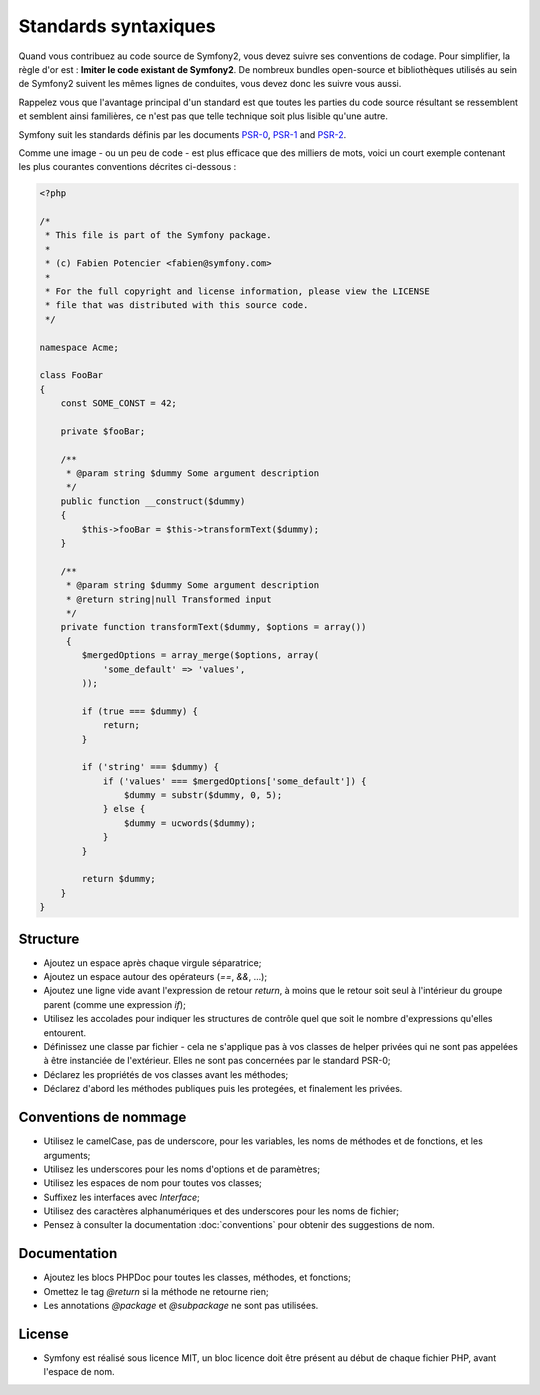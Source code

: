 Standards syntaxiques
=====================

Quand vous contribuez au code source de Symfony2, vous devez suivre ses
conventions de codage. Pour simplifier, la règle d'or est : **Imiter le code
existant de Symfony2**. De nombreux bundles open-source et bibliothèques utilisés
au sein de Symfony2 suivent les mêmes lignes de conduites, vous devez donc
les suivre vous aussi.

Rappelez vous que l'avantage principal d'un standard est que toutes les parties
du code source résultant se ressemblent et semblent ainsi familières, ce n'est
pas que telle technique soit plus lisible qu'une autre.

Symfony suit les standards définis par les documents `PSR-0`_, `PSR-1`_ and `PSR-2`_.

Comme une image - ou un peu de code - est plus efficace que des milliers de
mots, voici un court exemple contenant les plus courantes conventions décrites
ci-dessous :

.. code-block:: php

    <?php

    /*
     * This file is part of the Symfony package.
     *
     * (c) Fabien Potencier <fabien@symfony.com>
     *
     * For the full copyright and license information, please view the LICENSE
     * file that was distributed with this source code.
     */

    namespace Acme;

    class FooBar
    {
        const SOME_CONST = 42;

        private $fooBar;

        /**
         * @param string $dummy Some argument description
         */
        public function __construct($dummy)
        {
            $this->fooBar = $this->transformText($dummy);
        }

        /**
         * @param string $dummy Some argument description
         * @return string|null Transformed input
         */
        private function transformText($dummy, $options = array())
         {
            $mergedOptions = array_merge($options, array(
                'some_default' => 'values',
            ));

            if (true === $dummy) {
                return;
            }

            if ('string' === $dummy) {
                if ('values' === $mergedOptions['some_default']) {
                    $dummy = substr($dummy, 0, 5);
                } else {
                    $dummy = ucwords($dummy);
                }
            } 

            return $dummy;
        }
    }

Structure
---------

* Ajoutez un espace après chaque virgule séparatrice;

* Ajoutez un espace autour des opérateurs (`==`, `&&`, ...);

* Ajoutez une ligne vide avant l'expression de retour `return`, à moins que le
  retour soit seul à l'intérieur du groupe parent (comme une expression `if`);

* Utilisez les accolades pour indiquer les structures de contrôle quel que soit
  le nombre d'expressions qu'elles entourent.

* Définissez une classe par fichier - cela ne s'applique pas à vos classes
  de helper privées qui ne sont pas appelées à être instanciée de l'extérieur.
  Elles ne sont pas concernées par le standard PSR-0;

* Déclarez les propriétés de vos classes avant les méthodes;

* Déclarez d'abord les méthodes publiques puis les protegées, et finalement les
  privées.

Conventions de nommage
----------------------

* Utilisez le camelCase, pas de underscore, pour les variables,
  les noms de méthodes et de fonctions, et les arguments;

* Utilisez les underscores pour les noms d'options et de paramètres;

* Utilisez les espaces de nom pour toutes vos classes;

* Suffixez les interfaces avec `Interface`;

* Utilisez des caractères alphanumériques et des underscores pour les noms de
  fichier;

* Pensez à consulter la documentation :doc:`conventions` pour obtenir des
  suggestions de nom.

Documentation
-------------

* Ajoutez les blocs PHPDoc pour toutes les classes, méthodes, et fonctions;

* Omettez le tag `@return` si la méthode ne retourne rien;

* Les annotations `@package` et `@subpackage` ne sont pas utilisées.

License
-------

* Symfony est réalisé sous licence MIT, un bloc licence doit être présent
  au début de chaque fichier PHP, avant l'espace de nom.

.. _`PSR-0`: https://github.com/php-fig/fig-standards/blob/master/accepted/PSR-0.md 
.. _`PSR-1`: https://github.com/php-fig/fig-standards/blob/master/accepted/PSR-1-basic-coding-standard.md 
.. _`PSR-2`: https://github.com/php-fig/fig-standards/blob/master/accepted/PSR-2-coding-style-guide.md